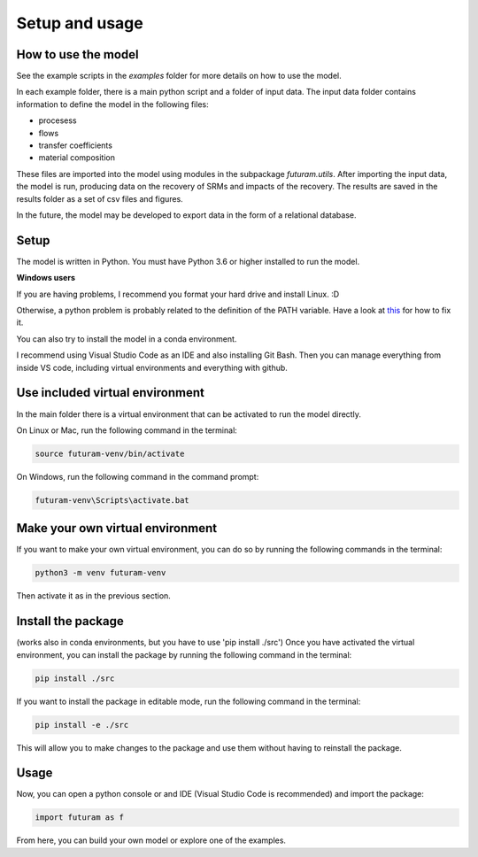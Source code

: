 Setup and usage
===============

How to use the model
---------------------

See the example scripts in the `examples` folder for more details on how to use the model.

In each example folder, there is a main python script and a folder of input data. The input data folder contains information to define the model in the following files:

- procesess
- flows
- transfer coefficients
- material composition

These files are imported into the model using modules in the subpackage `futuram.utils`. After importing the input data, the model is run, producing data on the recovery of SRMs and impacts of the recovery. The results are saved in the results folder as a set of csv files and figures.

In the future, the model may be developed to export data in the form of a relational database.

Setup
-----

The model is written in Python. You must have Python 3.6 or higher installed to run the model.

**Windows users**

If you are having problems, I recommend you format your hard drive and install Linux. :D

Otherwise, a python problem is probably related to the definition of the PATH variable. Have a look at `this <https://realpython.com/add-python-to-path/>`_ for how to fix it.

You can also try to install the model in a conda environment.

I recommend using Visual Studio Code as an IDE and also installing Git Bash. Then you can manage everything from inside VS code, including virtual environments and everything with github.

Use included virtual environment
---------------------------------

In the main folder there is a virtual environment that can be activated to run the model directly.

On Linux or Mac, run the following command in the terminal:

.. code-block:: bash

   source futuram-venv/bin/activate

On Windows, run the following command in the command prompt:

.. code-block:: bash

   futuram-venv\Scripts\activate.bat

Make your own virtual environment
---------------------------------

If you want to make your own virtual environment, you can do so by running the following commands in the terminal:

.. code-block:: bash

   python3 -m venv futuram-venv

Then activate it as in the previous section.

Install the package 
------------------------------------------------------
(works also in conda environments, but you have to use 'pip install ./src')
Once you have activated the virtual environment, you can install the package by running the following command in the terminal:

.. code-block:: bash

   pip install ./src

If you want to install the package in editable mode, run the following command in the terminal:

.. code-block:: bash

   pip install -e ./src

This will allow you to make changes to the package and use them without having to reinstall the package.

Usage
-----

Now, you can open a python console or and IDE (Visual Studio Code is recommended) and import the package:

.. code-block:: python

   import futuram as f

From here, you can build your own model or explore one of the examples.


.. toc:: :depth: 2